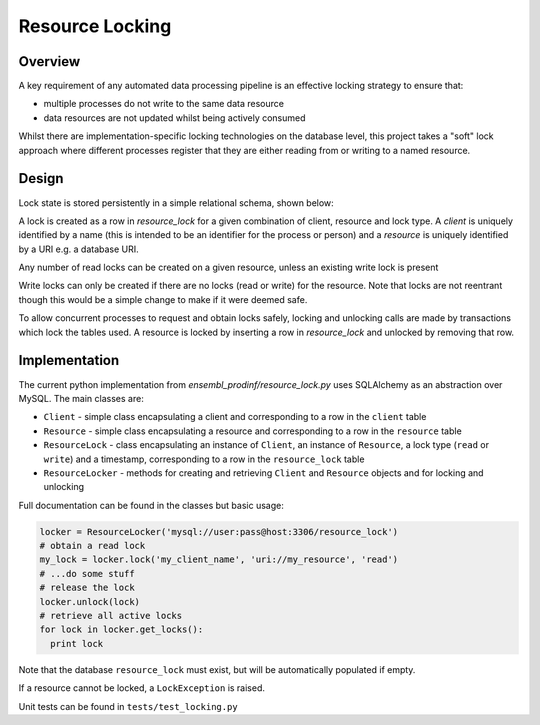 ################
Resource Locking
################

********
Overview
********
A key requirement of any automated data processing pipeline is an effective locking strategy to ensure that:

* multiple processes do not write to the same data resource
* data resources are not updated whilst being actively consumed

Whilst there are implementation-specific locking technologies on the database level, this project takes a "soft" lock approach where different processes register that they are either reading from or writing to a named resource.

******
Design
******
Lock state is stored persistently in a simple relational schema, shown below:

.. image:: ./resource_lock_schema.png

A lock is created as a row in `resource_lock` for a given combination of client, resource and lock type. A `client` is uniquely identified by a name (this is intended to be an identifier for the process or person) and a `resource` is uniquely identified by a URI e.g. a database URI.

Any number of read locks can be created on a given resource, unless an existing write lock is present

Write locks can only be created if there are no locks (read or write) for the resource. Note that locks are not reentrant though this would be a simple change to make if it were deemed safe.

To allow concurrent processes to request and obtain locks safely, locking and unlocking calls are made by transactions which lock the tables used. A resource is locked by inserting a row in `resource_lock` and unlocked by removing that row.


**************
Implementation
**************
The current python implementation from `ensembl_prodinf/resource_lock.py` uses SQLAlchemy as an abstraction over MySQL. The main classes are:

* ``Client`` - simple class encapsulating a client and corresponding to a row in the ``client`` table
* ``Resource`` - simple class encapsulating a resource and corresponding to a row in the ``resource`` table
* ``ResourceLock`` - class encapsulating an instance of ``Client``, an instance of ``Resource``, a lock type (``read`` or ``write``) and a timestamp, corresponding to a row in the ``resource_lock`` table
* ``ResourceLocker`` - methods for creating and retrieving ``Client`` and ``Resource`` objects and for locking and unlocking

Full documentation can be found in the classes but basic usage:

.. code-block:: python

   locker = ResourceLocker('mysql://user:pass@host:3306/resource_lock')
   # obtain a read lock
   my_lock = locker.lock('my_client_name', 'uri://my_resource', 'read')
   # ...do some stuff
   # release the lock
   locker.unlock(lock)
   # retrieve all active locks
   for lock in locker.get_locks():
     print lock
    
Note that the database ``resource_lock`` must exist, but will be automatically populated if empty.

If a resource cannot be locked, a ``LockException`` is raised.

Unit tests can be found in ``tests/test_locking.py``
